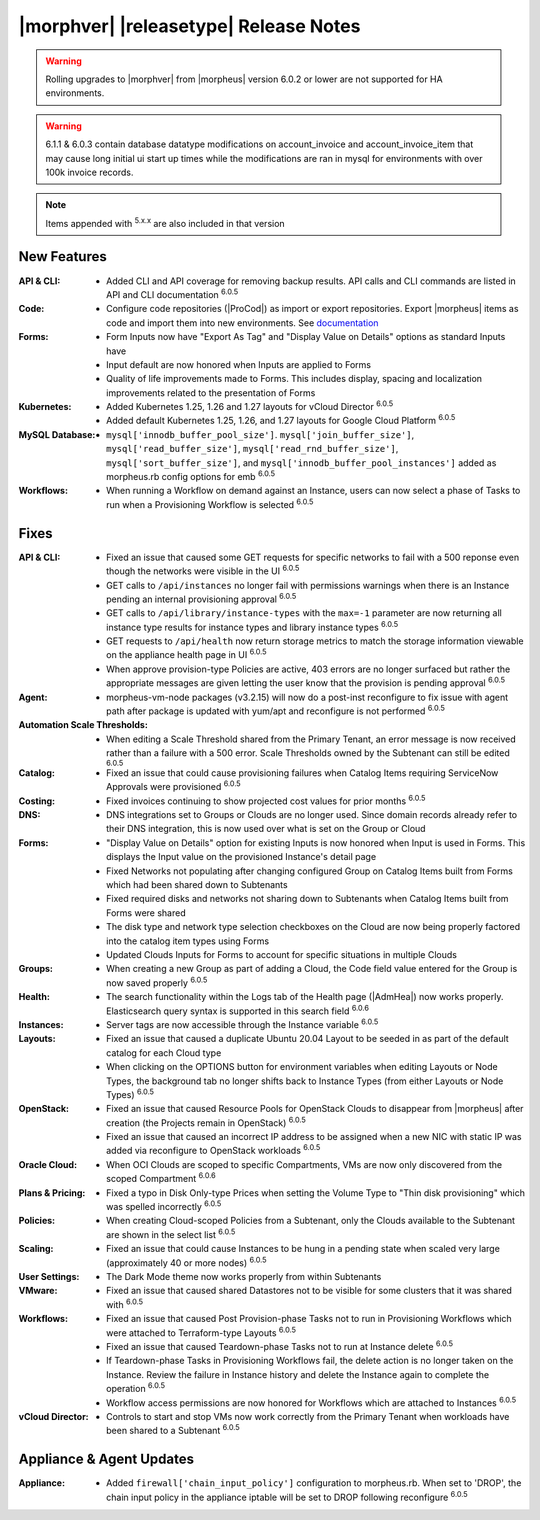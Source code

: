 .. _Release Notes:

**************************************
|morphver| |releasetype| Release Notes
**************************************

.. WARNING:: Rolling upgrades to |morphver| from |morpheus| version 6.0.2 or lower are not supported for HA environments.

.. WARNING:: 6.1.1 & 6.0.3 contain database datatype modifications on account_invoice and account_invoice_item that may cause long initial ui start up times while the modifications are ran in mysql for environments with over 100k invoice records.

.. NOTE:: Items appended with :superscript:`5.x.x` are also included in that version
.. .. include:: highlights.rst

New Features
============

:API & CLI: - Added CLI and API coverage for removing backup results. API calls and CLI commands are listed in API and CLI documentation :superscript:`6.0.5`
:Code: - Configure code repositories (|ProCod|) as import or export repositories. Export |morpheus| items as code and import them into new environments. See `documentation <https://docs.morpheusdata.com/en/latest/provisioning/code/code.html#import-and-export>`_
:Forms: - Form Inputs now have "Export As Tag" and "Display Value on Details" options as standard Inputs have
         - Input default are now honored when Inputs are applied to Forms
         - Quality of life improvements made to Forms. This includes display, spacing and localization improvements related to the presentation of Forms
:Kubernetes: - Added Kubernetes 1.25, 1.26 and 1.27 layouts for vCloud Director :superscript:`6.0.5`
              - Added default Kubernetes 1.25, 1.26, and 1.27 layouts for Google Cloud Platform :superscript:`6.0.5`
:MySQL Database: - ``mysql['innodb_buffer_pool_size']``. ``mysql['join_buffer_size']``, ``mysql['read_buffer_size']``, ``mysql['read_rnd_buffer_size']``, ``mysql['sort_buffer_size']``, and ``mysql['innodb_buffer_pool_instances']`` added as morpheus.rb config options for emb :superscript:`6.0.5`
:Workflows: - When running a Workflow on demand against an Instance, users can now select a phase of Tasks to run when a Provisioning Workflow is selected :superscript:`6.0.5`


Fixes
=====

:API & CLI: - Fixed an issue that caused some GET requests for specific networks to fail with a 500 reponse even though the networks were visible in the UI :superscript:`6.0.5`
             - GET calls to ``/api/instances`` no longer fail with permissions warnings when there is an Instance pending an internal provisioning approval :superscript:`6.0.5`
             - GET calls to ``/api/library/instance-types`` with the ``max=-1`` parameter are now returning all instance type results for instance types and library instance types :superscript:`6.0.5`
             - GET requests to ``/api/health`` now return storage metrics to match the storage information viewable on the appliance health page in UI :superscript:`6.0.5`
             - When approve provision-type Policies are active, 403 errors are no longer surfaced but rather the appropriate messages are given letting the user know that the provision is pending approval :superscript:`6.0.5`
:Agent: - morpheus-vm-node packages (v3.2.15) will now do a post-inst reconfigure to fix issue with agent path after package is updated with yum/apt and reconfigure is not performed :superscript:`6.0.5`
:Automation Scale Thresholds: - When editing a Scale Threshold shared from the Primary Tenant, an error message is now received rather than a failure with a 500 error. Scale Thresholds owned by the Subtenant can still be edited :superscript:`6.0.5`
:Catalog: - Fixed an issue that could cause provisioning failures when Catalog Items requiring ServiceNow Approvals were provisioned :superscript:`6.0.5`
:Costing: - Fixed invoices continuing to show projected cost values for prior months :superscript:`6.0.5`
:DNS: - DNS integrations set to Groups or Clouds are no longer used. Since domain records already refer to their DNS integration, this is now used over what is set on the Group or Cloud
:Forms: - "Display Value on Details" option for existing Inputs is now honored when Input is used in Forms. This displays the Input value on the provisioned Instance's detail page
         - Fixed Networks not populating after changing configured Group on Catalog Items built from Forms which had been shared down to Subtenants
         - Fixed required disks and networks not sharing down to Subtenants when Catalog Items built from Forms were shared
         - The disk type and network type selection checkboxes on the Cloud are now being properly factored into the catalog item types using Forms
         - Updated Clouds Inputs for Forms to account for specific situations in multiple Clouds
:Groups: - When creating a new Group as part of adding a Cloud, the Code field value entered for the Group is now saved properly :superscript:`6.0.5`
:Health: - The search functionality within the Logs tab of the Health page (|AdmHea|) now works properly. Elasticsearch query syntax is supported in this search field :superscript:`6.0.6`
:Instances: - Server tags are now accessible through the Instance variable :superscript:`6.0.5`
:Layouts: - Fixed an issue that caused a duplicate Ubuntu 20.04 Layout to be seeded in as part of the default catalog for each Cloud type
           - When clicking on the OPTIONS button for environment variables when editing Layouts or Node Types, the background tab no longer shifts back to Instance Types (from either Layouts or Node Types) :superscript:`6.0.5`
:OpenStack: - Fixed an issue that caused Resource Pools for OpenStack Clouds to disappear from |morpheus| after creation (the Projects remain in OpenStack) :superscript:`6.0.5`
             - Fixed an issue that caused an incorrect IP address to be assigned when a new NIC with static IP was added via reconfigure to OpenStack workloads :superscript:`6.0.5`
:Oracle Cloud: - When OCI Clouds are scoped to specific Compartments, VMs are now only discovered from the scoped Compartment :superscript:`6.0.6`
:Plans & Pricing: - Fixed a typo in Disk Only-type Prices when setting the Volume Type to "Thin disk provisioning" which was spelled incorrectly :superscript:`6.0.5`
:Policies: - When creating Cloud-scoped Policies from a Subtenant, only the Clouds available to the Subtenant are shown in the select list :superscript:`6.0.5`
:Scaling: - Fixed an issue that could cause Instances to be hung in a pending state when scaled very large (approximately 40 or more nodes) :superscript:`6.0.5`
:User Settings: - The Dark Mode theme now works properly from within Subtenants
:VMware: - Fixed an issue that caused shared Datastores not to be visible for some clusters that it was shared with :superscript:`6.0.5`
:Workflows: - Fixed an issue that caused Post Provision-phase Tasks not to run in Provisioning Workflows which were attached to Terraform-type Layouts :superscript:`6.0.5`
             - Fixed an issue that caused Teardown-phase Tasks not to run at Instance delete :superscript:`6.0.5`
             - If Teardown-phase Tasks in Provisioning Workflows fail, the delete action is no longer taken on the Instance. Review the failure in Instance history and delete the Instance again to complete the operation :superscript:`6.0.5`
             - Workflow access permissions are now honored for Workflows which are attached to Instances :superscript:`6.0.5`
:vCloud Director: - Controls to start and stop VMs now work correctly from the Primary Tenant when workloads have been shared to a Subtenant :superscript:`6.0.5`


Appliance & Agent Updates
=========================

:Appliance: - Added ``firewall['chain_input_policy']`` configuration to morpheus.rb. When set to 'DROP', the chain input policy in the appliance iptable will be set to DROP following reconfigure :superscript:`6.0.5`